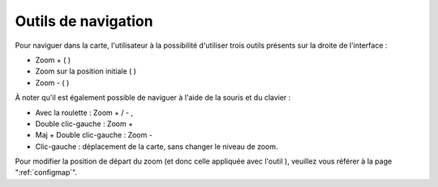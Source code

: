 .. Authors : 
.. mviewer team
.. Gwendall PETIT (Lab-STICC - CNRS UMR 6285 / DECIDE Team)

.. _navigation:

Outils de navigation
=====================

Pour naviguer dans la carte, l'utilisateur à la possibilité d'utiliser trois outils présents sur la droite de l'interface :

* Zoom + ( |ZoomIn| )
* Zoom sur la position initiale ( |ZoomFull| )
* Zoom - ( |ZoomOut| )

.. |ZoomIn| image:: ../_images/user/navigation/zoom_in.png
              :alt: Zoom In
	      :width: 16 pt

.. |ZoomFull| image:: ../_images/user/navigation/zoom_full_extent.png
              :alt: Zoom full extent
	      :width: 16 pt

.. |ZoomOut| image:: ../_images/user/navigation/zoom_out.png
              :alt: Zoom out
	      :width: 16 pt	       

À noter qu'il est également possible de naviguer à l'aide de la souris et du clavier :

* Avec la roulette : Zoom + / - ,
* Double clic-gauche : Zoom +
* Maj + Double clic-gauche : Zoom -
* Clic-gauche : déplacement de la carte, sans changer le niveau de zoom.

Pour modifier la position de départ du zoom (et donc celle appliquée avec l'outil  |ZoomFull| ), veuillez vous référer à la page ":ref:`configmap`".